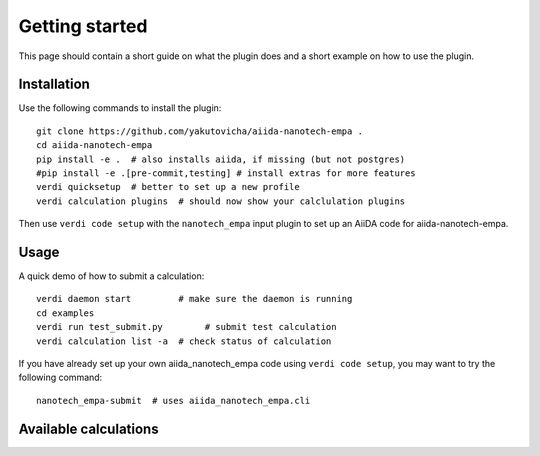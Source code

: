 ===============
Getting started
===============

This page should contain a short guide on what the plugin does and
a short example on how to use the plugin.

Installation
++++++++++++

Use the following commands to install the plugin::

    git clone https://github.com/yakutovicha/aiida-nanotech-empa .
    cd aiida-nanotech-empa
    pip install -e .  # also installs aiida, if missing (but not postgres)
    #pip install -e .[pre-commit,testing] # install extras for more features
    verdi quicksetup  # better to set up a new profile
    verdi calculation plugins  # should now show your calclulation plugins

Then use ``verdi code setup`` with the ``nanotech_empa`` input plugin
to set up an AiiDA code for aiida-nanotech-empa.

Usage
+++++

A quick demo of how to submit a calculation::

    verdi daemon start         # make sure the daemon is running
    cd examples
    verdi run test_submit.py        # submit test calculation
    verdi calculation list -a  # check status of calculation

If you have already set up your own aiida_nanotech_empa code using
``verdi code setup``, you may want to try the following command::

    nanotech_empa-submit  # uses aiida_nanotech_empa.cli

Available calculations
++++++++++++++++++++++

.. aiida-calcjob:: DiffCalculation
    :module: aiida_nanotech_empa.calculations
